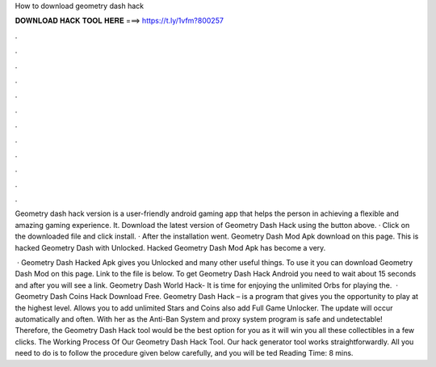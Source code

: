 How to download geometry dash hack



𝐃𝐎𝐖𝐍𝐋𝐎𝐀𝐃 𝐇𝐀𝐂𝐊 𝐓𝐎𝐎𝐋 𝐇𝐄𝐑𝐄 ===> https://t.ly/1vfm?800257



.



.



.



.



.



.



.



.



.



.



.



.

Geometry dash hack version is a user-friendly android gaming app that helps the person in achieving a flexible and amazing gaming experience. It. Download the latest version of Geometry Dash Hack using the button above. · Click on the downloaded file and click install. · After the installation went. Geometry Dash Mod Apk download on this page. This is hacked Geometry Dash with Unlocked. Hacked Geometry Dash Mod Apk has become a very.

 · Geometry Dash Hacked Apk gives you Unlocked and many other useful things. To use it you can download Geometry Dash Mod on this page. Link to the file is below. To get Geometry Dash Hack Android you need to wait about 15 seconds and after you will see a link. Geometry Dash World Hack- It is time for enjoying the unlimited Orbs for playing the.  · Geometry Dash Coins Hack Download Free. Geometry Dash Hack – is a program that gives you the opportunity to play at the highest level. Allows you to add unlimited Stars and Coins also add Full Game Unlocker. The update will occur automatically and often. With her as the Anti-Ban System and proxy system program is safe and undetectable! Therefore, the Geometry Dash Hack tool would be the best option for you as it will win you all these collectibles in a few clicks. The Working Process Of Our Geometry Dash Hack Tool. Our hack generator tool works straightforwardly. All you need to do is to follow the procedure given below carefully, and you will be ted Reading Time: 8 mins.
